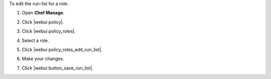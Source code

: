 .. This is an included how-to. 


To edit the run-list for a role:

#. Open **Chef Manage**.
#. Click |webui policy|.
#. Click |webui policy_roles|.
#. Select a role.
#. Click |webui policy_roles_edit_run_list|.

   .. image:: ../../images/step_manage_webui_policy_role_edit_run_list.png

#. Make your changes.
#. Click |webui button_save_run_list|.